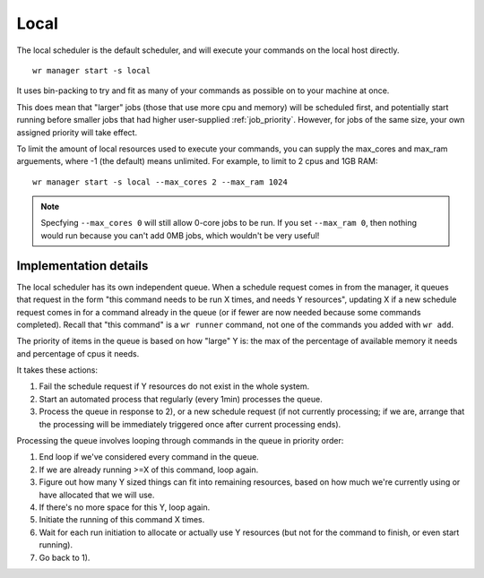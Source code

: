 Local
=====

The local scheduler is the default scheduler, and will execute your commands on
the local host directly. ::

    wr manager start -s local

It uses bin-packing to try and fit as many of your commands as possible on to
your machine at once.

This does mean that "larger" jobs (those that use more cpu and memory) will be
scheduled first, and potentially start running before smaller jobs that had
higher user-supplied :ref:`job_priority`. However, for jobs of the same size,
your own assigned priority will take effect.

To limit the amount of local resources used to execute your commands, you can
supply the max_cores and max_ram arguements, where -1 (the default) means
unlimited. For example, to limit to 2 cpus and 1GB RAM::

    wr manager start -s local --max_cores 2 --max_ram 1024

.. note::
    Specfying ``--max_cores 0`` will still allow 0-core jobs to be run. If you
    set ``--max_ram 0``, then nothing would run because you can't add 0MB jobs,
    which wouldn't be very useful!

Implementation details
----------------------

The local scheduler has its own independent queue. When a schedule request comes
in from the manager, it queues that request in the form "this command needs to
be run X times, and needs Y resources", updating X if a new schedule request
comes in for a command already in the queue (or if fewer are now needed because
some commands completed). Recall that "this command" is a ``wr runner`` command,
not one of the commands you added with ``wr add``.

The priority of items in the queue is based on how "large" Y is: the max of the
percentage of available memory it needs and percentage of cpus it needs.

It takes these actions:

1. Fail the schedule request if Y resources do not exist in the whole system.

2. Start an automated process that regularly (every 1min) processes the queue.

3. Process the queue in response to 2), or a new schedule request (if not
   currently processing; if we are, arrange that the processing will be
   immediately triggered once after current processing ends).

Processing the queue involves looping through commands in the queue in priority
order:

1. End loop if we've considered every command in the queue.
2. If we are already running >=X of this command, loop again.
3. Figure out how many Y sized things can fit into remaining resources, based on
   how much we're currently using or have allocated that we will use.
4. If there's no more space for this Y, loop again.
5. Initiate the running of this command X times.
6. Wait for each run initiation to allocate or actually use Y resources (but
   not for the command to finish, or even start running).
7. Go back to 1).
